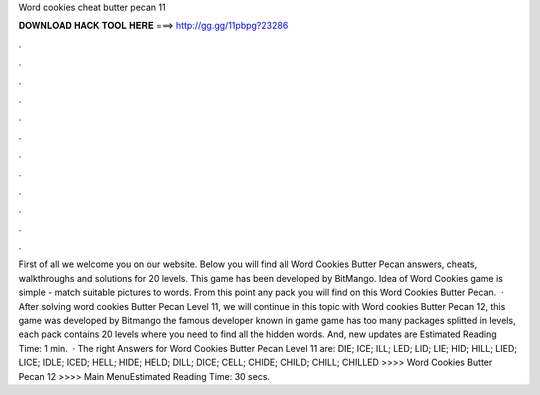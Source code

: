 Word cookies cheat butter pecan 11

𝐃𝐎𝐖𝐍𝐋𝐎𝐀𝐃 𝐇𝐀𝐂𝐊 𝐓𝐎𝐎𝐋 𝐇𝐄𝐑𝐄 ===> http://gg.gg/11pbpg?23286

.

.

.

.

.

.

.

.

.

.

.

.

First of all we welcome you on our website. Below you will find all Word Cookies Butter Pecan answers, cheats, walkthroughs and solutions for 20 levels. This game has been developed by BitMango. Idea of Word Cookies game is simple - match suitable pictures to words. From this point any pack you will find on this Word Cookies Butter Pecan.  · After solving word cookies Butter Pecan Level 11, we will continue in this topic with Word cookies Butter Pecan 12, this game was developed by Bitmango the famous developer known in game  game has too many packages splitted in levels, each pack contains 20 levels where you need to find all the hidden words. And, new updates are Estimated Reading Time: 1 min.  · The right Answers for Word Cookies Butter Pecan Level 11 are: DIE; ICE; ILL; LED; LID; LIE; HID; HILL; LIED; LICE; IDLE; ICED; HELL; HIDE; HELD; DILL; DICE; CELL; CHIDE; CHILD; CHILL; CHILLED >>>> Word Cookies Butter Pecan 12 >>>> Main MenuEstimated Reading Time: 30 secs.